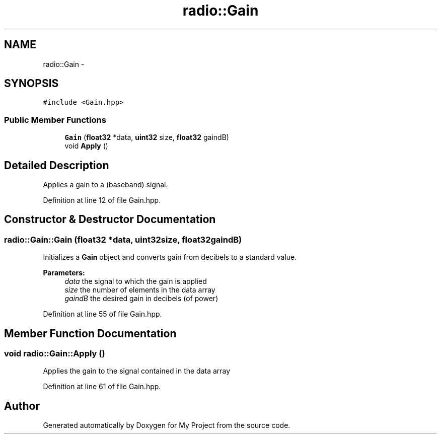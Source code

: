 .TH "radio::Gain" 3 "Sun Apr 10 2016" "My Project" \" -*- nroff -*-
.ad l
.nh
.SH NAME
radio::Gain \- 
.SH SYNOPSIS
.br
.PP
.PP
\fC#include <Gain\&.hpp>\fP
.SS "Public Member Functions"

.in +1c
.ti -1c
.RI "\fBGain\fP (\fBfloat32\fP *data, \fBuint32\fP size, \fBfloat32\fP gaindB)"
.br
.ti -1c
.RI "void \fBApply\fP ()"
.br
.in -1c
.SH "Detailed Description"
.PP 
Applies a gain to a (baseband) signal\&. 
.PP
Definition at line 12 of file Gain\&.hpp\&.
.SH "Constructor & Destructor Documentation"
.PP 
.SS "radio::Gain::Gain (\fBfloat32\fP *data, \fBuint32\fPsize, \fBfloat32\fPgaindB)"
Initializes a \fBGain\fP object and converts gain from decibels to a standard value\&.
.PP
\fBParameters:\fP
.RS 4
\fIdata\fP the signal to which the gain is applied
.br
\fIsize\fP the number of elements in the data array
.br
\fIgaindB\fP the desired gain in decibels (of power) 
.RE
.PP

.PP
Definition at line 55 of file Gain\&.hpp\&.
.SH "Member Function Documentation"
.PP 
.SS "void radio::Gain::Apply ()"
Applies the gain to the signal contained in the data array 
.PP
Definition at line 61 of file Gain\&.hpp\&.

.SH "Author"
.PP 
Generated automatically by Doxygen for My Project from the source code\&.
